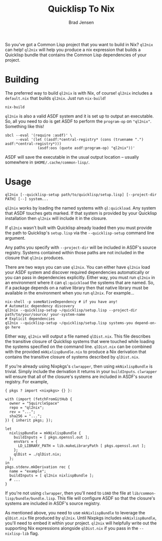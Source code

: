 #+TITLE: Quicklisp To Nix
#+AUTHOR: Brad Jensen

So you've got a Common Lisp project that you want to build in Nix?
~ql2nix~ can help!  ~ql2nix~ will help you produce a nix expression
that builds a Quicklisp bundle that contains the Common Lisp
dependencies of your project.

* Building
The preferred way to build ~ql2nix~ is with Nix, of course!  ~ql2nix~
includes a ~default.nix~ that builds ~ql2nix~.  Just run ~nix-build~!
#+BEGIN_EXAMPLE
nix-build
#+END_EXAMPLE

~ql2nix~ is also a valid ASDF system and it is set up to output an
executable.  So, all you need to do is get ASDF to perform the
~program-op~ on ~"ql2nix"~.  Something like this!

#+BEGIN_EXAMPLE
sbcl --eval '(require :asdf)' \
     --eval '(let ((asdf:*central-registry* (cons (truename ".") asdf:*central-registry*)))
               (asdf:oos (quote asdf:program-op) "ql2nix"))'
#+END_EXAMPLE

ASDF will save the executable in the usual output location -- usually
somewhere in ~$HOME/.cache/common-lisp/~.

* Usage
#+BEGIN_EXAMPLE
ql2nix [--quicklisp-setup path/to/quicklisp/setup.lisp] [--project-dir PATH] [--] system...
#+END_EXAMPLE

~ql2nix~ works by loading the named systems with ~ql:quickload~.  Any
system that ASDF touches gets marked.  If that system is provided by
your Quicklisp installation then ~ql2nix~ will include it in the
closure.

If ~ql2nix~ wasn't built with Quicklisp already loaded then you must
provide the path to Quicklisp's ~setup.lisp~ via the
~--quicklisp-setup~ command line argument.

Any paths you specify with ~--project-dir~ will be included in ASDF's
source registry.  Systems contained within those paths are not
included in the closure that ~ql2nix~ produces.

There are two ways you can use ~ql2nix~.  You can either have ~ql2nix~
load your ASDF system and discover required dependencies automatically
or you can pass in dependencies explicitly.  Either way, you must run
~ql2nix~ in an environment where it can ~ql:quickload~ the systems
that are named.  So, if a package depends on a native library then
that native library must be available in the environment when you run
~ql2nix~.  For example...

#+BEGIN_EXAMPLE
nix-shell -p someNativeDependency # if you have any!
# Automatic dependency discovery
ql2nix --quicklisp-setup ~/quicklisp/setup.lisp --project-dir path/to/your/source/ your-system-name
# Explicit dependencies
ql2nix --quicklisp-setup ~/quicklisp/setup.lisp systems-you depend-on-go here
#+END_EXAMPLE

Either way, ~ql2nix~ will output a file named ~qlDist.nix~.  This file
describes the transitive closure of Quicklisp systems that were
touched while loading the systems specified on the command line.
~qlDist.nix~ can be combined with the provided ~mkNixlispBundle.nix~
to produce a Nix derivation that contains the transitive closure of
systems described by ~qlDist.nix~.

If you're already using Nixpkgs's ~clwrapper~, then using
~mkNixlispBundle~ is trivial.  Simply include the derivation it
returns in your ~buildInputs~.  ~clwrapper~ will ensure that all of
the closure's systems are included in ASDF's source registry.  For example,

#+BEGIN_EXAMPLE
{ pkgs ? import <nixpkgs> {} }:

with (import (fetchFromGitHub {
  owner = "SquircleSpace"
  repo = "ql2nix";
  rev = "...";
  sha256 = "...";
}) { inherit pkgs; });

let
  nixlispBundle = mkNixlispBundle {
    buildInputs = [ pkgs.openssl.out ];
    envVars = {
      LD_LIBRARY_PATH = lib.makeLibraryPath [ pkgs.openssl.out ];
    };
    qlDist = ./qlDist.nix;
  };
in
pkgs.stdenv.mkDerivation rec {
  name = "example";
  buildInputs = [ ql2nix nixlispBundle ];
  # ...
}
#+END_EXAMPLE

If you're not using ~clwrapper~, then you'll need to ~LOAD~ the file
at ~lib/common-lisp/bundle/bundle.lisp~.  This file will configure
ASDF so that the closure's systems are included in ASDF's source
registry.

As mentioned above, you need to use ~mkNixlispBundle~ to leverage the
~qlDist.nix~ file produced by ~ql2nix~.  Until Nixpkgs includes
~mkNixlispBundle~, you'll need to embed it within your project.
~ql2nix~ will helpfully write out the supporting Nix expressions
alongside ~qlDist.nix~ if you pass in the ~--nixlisp-lib~ flag.

